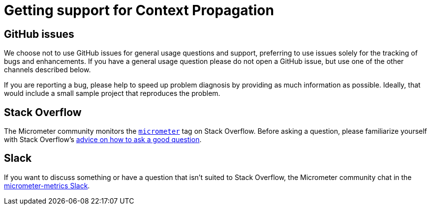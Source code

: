 = Getting support for Context Propagation

== GitHub issues
We choose not to use GitHub issues for general usage questions and support, preferring to
use issues solely for the tracking of bugs and enhancements. If you have a general
usage question please do not open a GitHub issue, but use one of the other channels
described below.

If you are reporting a bug, please help to speed up problem diagnosis by providing as
much information as possible. Ideally, that would include a small sample project that
reproduces the problem.

== Stack Overflow
The Micrometer community monitors the
https://stackoverflow.com/tags/micrometer[`micrometer`] tag on Stack Overflow. Before
asking a question, please familiarize yourself with Stack Overflow's
https://stackoverflow.com/help/how-to-ask[advice on how to ask a good question].

== Slack
If you want to discuss something or have a question that isn't suited to Stack Overflow,
the Micrometer community chat in the
https://join.slack.com/t/micrometer-metrics/shared_invite/zt-ewo3kcs0-Ji3aOAqTxnjYPEFBBI5HqQ[micrometer-metrics Slack].
